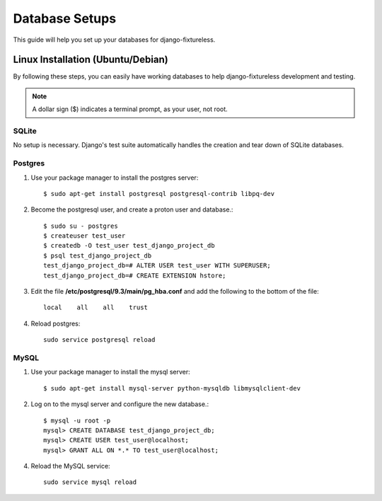 ==========================
Database Setups
==========================

This guide will help you set up your databases for django-fixtureless.

Linux Installation (Ubuntu/Debian)
==================================

By following these steps, you can easily have working databases
to help django-fixtureless development and testing.

.. note::

   A dollar sign ($) indicates a terminal prompt, as your user, not root.

SQLite
--------------

No setup is necessary.  Django's test suite automatically handles
the creation and tear down of SQLite databases.


Postgres
--------------

1.  Use your package manager to install the postgres server::

        $ sudo apt-get install postgresql postgresql-contrib libpq-dev

2.  Become the postgresql user, and create a proton user and database.::

        $ sudo su - postgres
        $ createuser test_user
        $ createdb -O test_user test_django_project_db
        $ psql test_django_project_db
        test_django_project_db=# ALTER USER test_user WITH SUPERUSER;
        test_django_project_db=# CREATE EXTENSION hstore;

3.  Edit the file **/etc/postgresql/9.3/main/pg_hba.conf** and add the
    following to the bottom of the file::

        local    all    all    trust

4.  Reload postgres::

        sudo service postgresql reload

MySQL
--------------

1.  Use your package manager to install the mysql server::

        $ sudo apt-get install mysql-server python-mysqldb libmysqlclient-dev

2.  Log on to the mysql server and configure the new database.::

        $ mysql -u root -p
        mysql> CREATE DATABASE test_django_project_db;
        mysql> CREATE USER test_user@localhost;
        mysql> GRANT ALL ON *.* TO test_user@localhost;

4.  Reload the MySQL service::

        sudo service mysql reload

